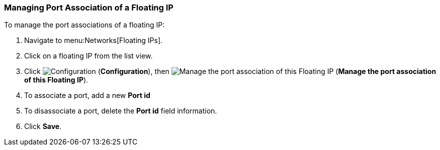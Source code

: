 [[managing-port-association-floatingIPs]]
=== Managing Port Association of a Floating IP  

To manage the port associations of a floating IP:

. Navigate to menu:Networks[Floating IPs].
. Click on a floating IP from the list view. 
. Click image:1847.png[Configuration] (*Configuration*), then  image:1851.png[Manage the port association of this Floating IP] (*Manage the port association of this Floating IP*).
. To associate a port, add a new *Port id*
. To disassociate a port, delete the *Port id* field information.  
. Click *Save*. 